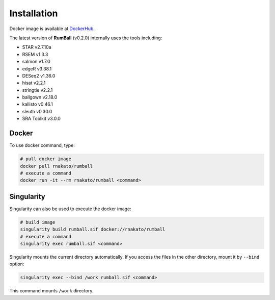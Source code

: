 Installation
================

Docker image is available at `DockerHub <https://hub.docker.com/r/rnakato/rumball>`_.

The latest version of **RumBall** (v0.2.0) internally uses the tools including:

- STAR v2.7.10a
- RSEM v1.3.3
- salmon v1.7.0
- edgeR v3.38.1
- DESeq2 v1.36.0
- hisat v2.2.1
- stringtie v2.2.1
- ballgown v2.18.0
- kallisto v0.46.1
- sleuth v0.30.0
- SRA Toolkit v3.0.0


Docker
++++++++++++++

To use docker command, type:

.. code-block:: bash

   # pull docker image
   docker pull rnakato/rumball
   # execute a command
   docker run -it --rm rnakato/rumball <command>
   
Singularity
+++++++++++++++++++++++

Singularity can also be used to execute the docker image:

.. code-block:: bash

   # build image
   singularity build rumball.sif docker://rnakato/rumball
   # execute a command
   singularity exec rumball.sif <command>

Singularity mounts the current directory automatically. If you access the files in the other directory, 
mount it by ``--bind`` option:

.. code-block:: bash

   singularity exec --bind /work rumball.sif <command>

This command mounts ``/work`` directory.